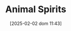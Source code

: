 :PROPERTIES:
:ID:       6b6297e3-22c8-4dc9-b4f6-49d0a6e5ee99
:ROAM_ALIASES: "Autonomous Business Investment"
:END:
#+title:      Animal Spirits
#+date:       [2025-02-02 dom 11:43]
#+filetags:   :placeholder:
#+identifier: 20250202T114350
#+BIBLIOGRAPHY: ~/Org/zotero_refs.bib
#+OPTIONS: num:nil ^:{} toc:nil
